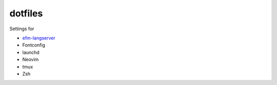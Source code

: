 ========
dotfiles
========

Settings for

- `efm-langserver <https://github.com/mattn/efm-langserver>`_
- Fontconfig
- launchd
- Neovim
- tmux
- Zsh
